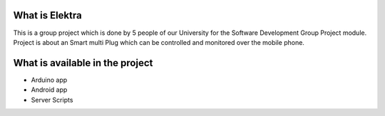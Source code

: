###################
What is Elektra
###################
This is a group project which is done by 5 people of our University for the Software Development Group Project module.
Project is about an Smart multi Plug which can be controlled and monitored over the mobile phone.

###################
What is available in the project
################### 
- Arduino app
- Android app
- Server Scripts